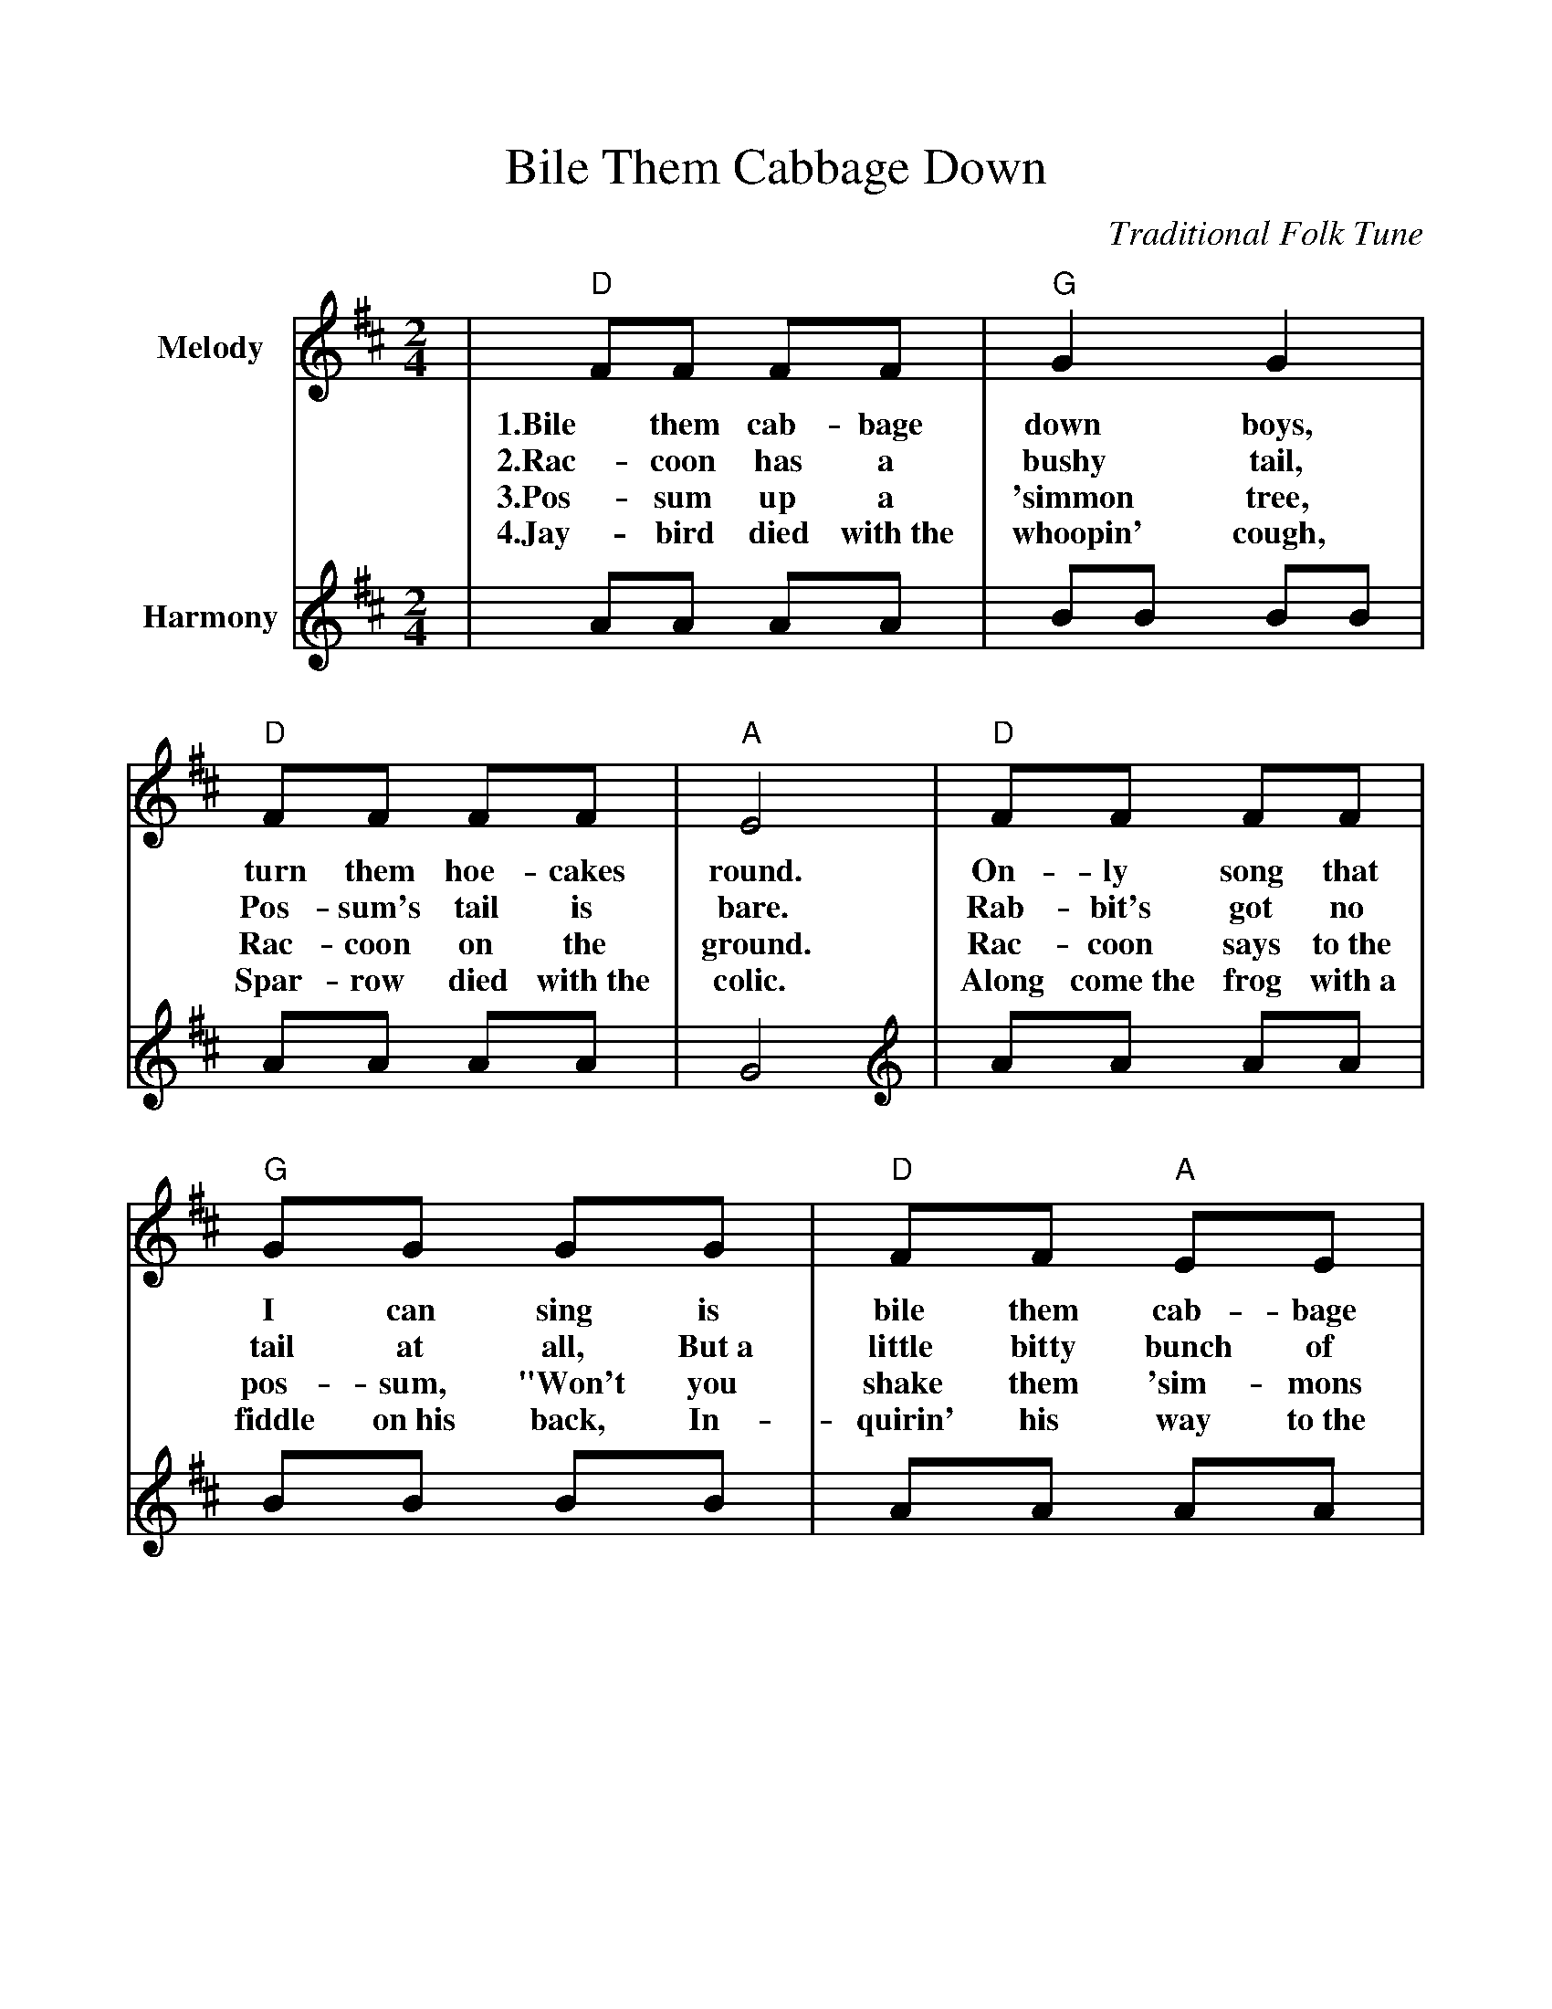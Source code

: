 %Boil Them Cabbage Down
%%scale 1.00
%%format guitarchords.fmt
%%format dulcimer.fmt
X:1
T:Bile Them Cabbage Down
C:Traditional Folk Tune
L:1/8
M:2/4
K:D
%%continueall
V:1 clef=treble name="Melody"
|"D"FF FF|"G"G2 G2|"D"FF FF|"A"E4
w:1.Bile them cab-bage down boys, turn them hoe-cakes round.
w:2.Rac-coon has a bushy tail, Pos-sum's tail is bare.
w:3.Pos-sum up a 'simmon tree, Rac-coon on the ground.
w:4.Jay-bird died with~the whoopin' cough, Spar-row died with~the colic.
V:2 clef=treble name="Harmony"
|AA AA|BB BB|AA AA|G4
V:1
|"D"FF FF|"G"GG GG|"D"FF "A"EE|"D"D4||
w:On-ly song that I can sing is bile them cab-bage down.
w:Rab-bit's got no tail at all, But~a little bitty bunch of hair.
w:Rac-coon says to~the pos-sum, "Won't you shake them 'sim-mons down?"
w:Along come~the frog with~a fiddle on~his back, In-quirin' his way to~the frolic.
V:2 clef=treble name="Harmony"
|AA AA|BB BB|AA AA|G4
|AA AA|BB BB|AA GG|F4||
